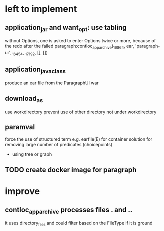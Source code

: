 * left to implement 
** application_jar and want_opt: use tabling
without Options, one is asked to enter Options twice or more,
because of the redo after the failed
paragraph:contloc_app_archive(_16864, ear, 'paragraph-ui', _16454, _17192, [], [])
** application_java_class
produce an ear file from the ParagraphUI war
** download_as
use workdirectory
prevent use of other directory not under workdirectory
** paramval
force the use of structured term e.g. earfile(E) for container
solution for removing large number of predicates (choicepoints) 
 - using tree or graph
** TODO create docker image for paragraph
* improve
** contloc_app_archive processes files . and ..
it uses directory_files and could filter based on the FileType if it is ground

